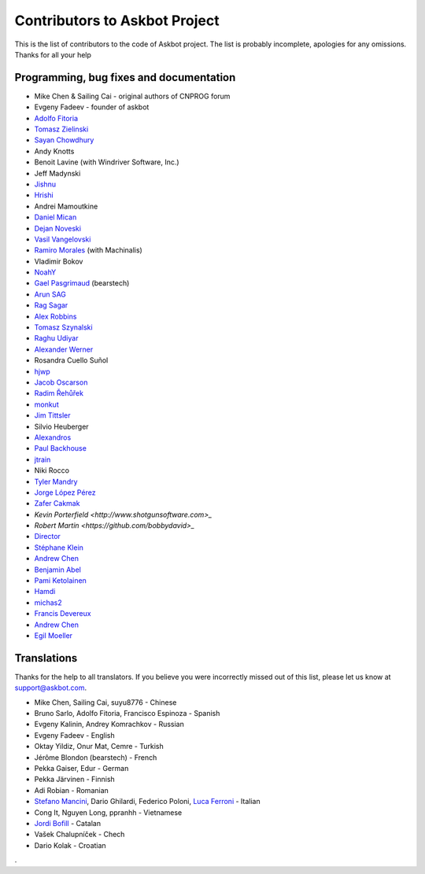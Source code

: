==============================
Contributors to Askbot Project
==============================

This is the list of contributors to the code of Askbot project.
The list is probably incomplete, apologies for any omissions.
Thanks for all your help

Programming, bug fixes and documentation
----------------------------------------
* Mike Chen & Sailing Cai - original authors of CNPROG forum
* Evgeny Fadeev - founder of askbot
* `Adolfo Fitoria <http://fitoria.net>`_
* `Tomasz Zielinski <http://pyconsultant.eu/>`_
* `Sayan Chowdhury <http://fosswithme.wordpress.com>`_
* Andy Knotts
* Benoit Lavine (with Windriver Software, Inc.)
* Jeff Madynski
* `Jishnu <http://thecodecracker.com/>`_
* `Hrishi <https://github.com/stultus>`_
* Andrei Mamoutkine
* `Daniel Mican <http://www.crunchbase.com/person/daniel-mican>`_
* `Dejan Noveski <http://www.atomidata.com/>`_
* `Vasil Vangelovski <http://www.atomidata.com/>`_
* `Ramiro Morales <http://rmorales.com.ar/>`_ (with Machinalis)
* Vladimir Bokov
* `NoahY <https://github.com/NoahY>`_
* `Gael Pasgrimaud <http://www.gawel.org/>`_ (bearstech)
* `Arun SAG  <http://zer0c00l.in/>`_
* `Rag Sagar <https://github.com/ragsagar>`_
* `Alex Robbins <https://github.com/alexrobbins>`_
* `Tomasz Szynalski <http://antimoon.com>`_
* `Raghu Udiyar <http://raags.tumblr.com/>`_
* `Alexander Werner <https://twitter.com/#!/bundeswerner>`_
* Rosandra Cuello Suñol 
* `hjwp <https://github.com/hjwp>`_
* `Jacob Oscarson <http://www.aspektratio.net>`_
* `Radim Řehůřek <https://github.com/piskvorky>`_
* `monkut <https://github.com/monkut>`_
* `Jim Tittsler <http://wikieducator.org/User:JimTittsler>`_
* Silvio Heuberger
* `Alexandros <https://github.com/alexandros-z>`_
* `Paul Backhouse <https://github.com/powlo>`_
* `jtrain <https://github.com/jtrain>`_
* Niki Rocco
* `Tyler Mandry <https://github.com/tmandry>`_
* `Jorge López Pérez <https://github.com/adobo>`_
* `Zafer Cakmak <https://github.com/xaph>`_
* `Kevin Porterfield <http://www.shotgunsoftware.com>_`
* `Robert Martin <https://github.com/bobbydavid>_`
* `Director <http://codeflow.co.kr>`_
* `Stéphane Klein <http://stephane-klein.info>`_
* `Andrew Chen <https://github.com/yongjhih>`_
* `Benjamin Abel <https://github.com/BenjaminABEL>`_
* `Pami Ketolainen <https://github.com/keto>`_
* `Hamdi <https://github.com/Hamdy>`_
* `michas2 <https://github.com/michas2>`_
* `Francis Devereux <https://github.com/frankoid>`_
* `Andrew Chen <https://github.com/yongjhih>`_
* `Egil Moeller <https://github.com/redhog>`_

Translations
------------
Thanks for the help to all translators.
If you believe you were incorrectly missed out of this list,
please let us know at support@askbot.com.

* Mike Chen, Sailing Cai, suyu8776 - Chinese
* Bruno Sarlo, Adolfo Fitoria, Francisco Espinoza - Spanish
* Evgeny Kalinin, Andrey Komrachkov - Russian
* Evgeny Fadeev - English
* Oktay Yildiz, Onur Mat, Cemre - Turkish
* Jérôme Blondon (bearstech) - French
* Pekka Gaiser, Edur - German
* Pekka Järvinen - Finnish
* Adi Robian - Romanian
* `Stefano Mancini <https://github.com/xponrails>`_, Dario Ghilardi, Federico Poloni, `Luca Ferroni <http://www.linkedin.com/in/lucaferroni>`_ - Italian
* Cong It, Nguyen Long, ppranhh - Vietnamese
* `Jordi Bofill <https://github.gom/jbofill>`_ - Catalan
* Vašek Chalupníček - Chech
* Dario Kolak - Croatian
.
